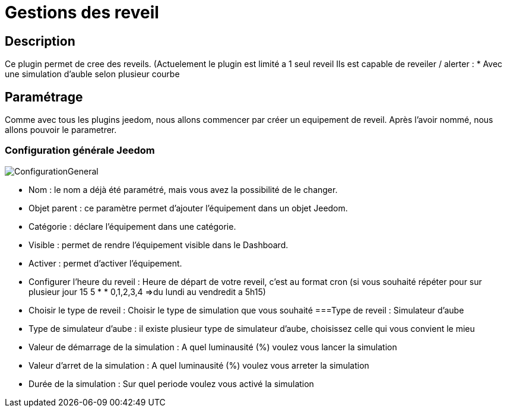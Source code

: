= Gestions des reveil

== Description
Ce plugin permet de cree des reveils. (Actuelement le plugin est limité a 1 seul reveil
Ils est capable de reveiler / alerter :
* Avec une simulation d'auble selon plusieur courbe

== Paramétrage
Comme avec tous les plugins jeedom, nous allons commencer par créer un equipement de reveil.		
Après l'avoir nommé, nous allons pouvoir le parametrer.		

=== Configuration générale Jeedom		
		
image::../images/ConfigurationGeneral.jpg[]		
* Nom  : le nom a déjà été paramétré, mais vous avez la possibilité de le changer.		
* Objet parent : ce paramètre permet d'ajouter l'équipement dans un objet Jeedom.		
* Catégorie : déclare l'équipement dans une catégorie.		
* Visible : permet de rendre l'équipement visible dans le Dashboard.		
* Activer : permet d'activer l'équipement.		
* Configurer l'heure du reveil : Heure de départ de votre reveil, c'est au format cron (si vous souhaité répéter pour sur plusieur jour 15 5 * * 0,1,2,3,4 =>du lundi au vendredit a 5h15)
* Choisir le type de reveil : Choisir le type de simulation que vous souhaité
===Type de reveil  : Simulateur d'aube
* Type de simulateur d'aube : il existe plusieur type de simulateur d'aube, choisissez celle qui vous convient le mieu 
* Valeur de démarrage de la simulation : A quel luminausité (%) voulez vous lancer la simulation
* Valeur d'arret de la simulation :  A quel luminausité (%) voulez vous arreter la simulation
* Durée de la simulation : Sur quel periode voulez vous activé la simulation
